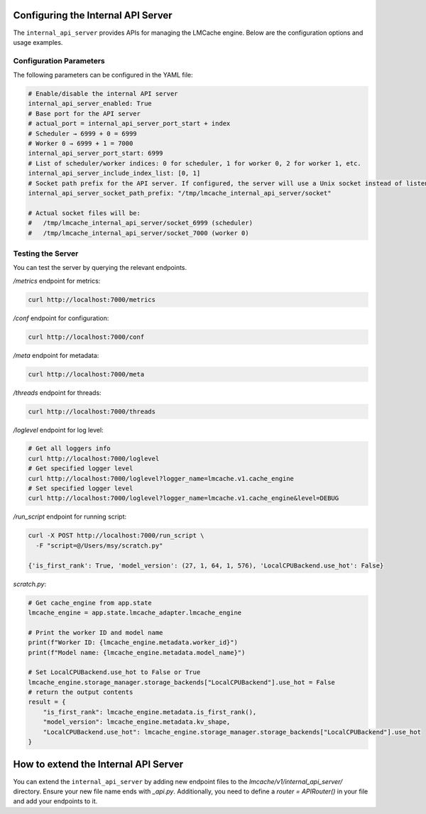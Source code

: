 .. _internal_api_server:

Configuring the Internal API Server
====================================

The ``internal_api_server`` provides APIs for managing the LMCache engine. Below are the configuration options and usage examples.

Configuration Parameters
------------------------

The following parameters can be configured in the YAML file:

.. code-block:: yaml

    # Enable/disable the internal API server
    internal_api_server_enabled: True
    # Base port for the API server
    # actual_port = internal_api_server_port_start + index
    # Scheduler → 6999 + 0 = 6999
    # Worker 0 → 6999 + 1 = 7000
    internal_api_server_port_start: 6999
    # List of scheduler/worker indices: 0 for scheduler, 1 for worker 0, 2 for worker 1, etc.
    internal_api_server_include_index_list: [0, 1]
    # Socket path prefix for the API server. If configured, the server will use a Unix socket instead of listening on a port.
    internal_api_server_socket_path_prefix: "/tmp/lmcache_internal_api_server/socket"

    # Actual socket files will be:
    #   /tmp/lmcache_internal_api_server/socket_6999 (scheduler)
    #   /tmp/lmcache_internal_api_server/socket_7000 (worker 0)

Testing the Server
---------------------------------------

You can test the server by querying the relevant endpoints.

`/metrics` endpoint for metrics:

.. code-block:: bash

    curl http://localhost:7000/metrics

`/conf` endpoint for configuration:

.. code-block:: bash

    curl http://localhost:7000/conf

`/meta` endpoint for metadata:

.. code-block:: bash

    curl http://localhost:7000/meta

`/threads` endpoint for threads:

.. code-block:: bash

    curl http://localhost:7000/threads

`/loglevel` endpoint for log level:

.. code-block:: bash

    # Get all loggers info
    curl http://localhost:7000/loglevel
    # Get specified logger level
    curl http://localhost:7000/loglevel?logger_name=lmcache.v1.cache_engine
    # Set specified logger level
    curl http://localhost:7000/loglevel?logger_name=lmcache.v1.cache_engine&level=DEBUG

`/run_script` endpoint for running script:

.. code-block:: bash

    curl -X POST http://localhost:7000/run_script \
      -F "script=@/Users/msy/scratch.py"

    {'is_first_rank': True, 'model_version': (27, 1, 64, 1, 576), 'LocalCPUBackend.use_hot': False}

`scratch.py`:

.. code-block:: python
    
    # Get cache_engine from app.state
    lmcache_engine = app.state.lmcache_adapter.lmcache_engine

    # Print the worker ID and model name
    print(f"Worker ID: {lmcache_engine.metadata.worker_id}")
    print(f"Model name: {lmcache_engine.metadata.model_name}")

    # Set LocalCPUBackend.use_hot to False or True
    lmcache_engine.storage_manager.storage_backends["LocalCPUBackend"].use_hot = False
    # return the output contents
    result = {
        "is_first_rank": lmcache_engine.metadata.is_first_rank(),
        "model_version": lmcache_engine.metadata.kv_shape,
        "LocalCPUBackend.use_hot": lmcache_engine.storage_manager.storage_backends["LocalCPUBackend"].use_hot
    }

How to extend the Internal API Server
=======================================

You can extend the ``internal_api_server`` by adding new endpoint files to the `lmcache/v1/internal_api_server/` directory.
Ensure your new file name ends with `_api.py`. Additionally, you need to define a `router = APIRouter()` in your file and add your endpoints to it.
